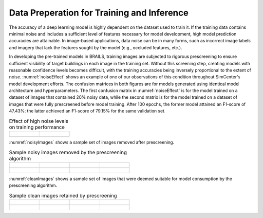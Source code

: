 .. _lbl-dataPrep:

Data Preperation for Training and Inference
================================================

The accuracy of a deep learning model is highly dependent on the dataset used to train it. If the training data contains minimal noise and includes a sufficient level of features necessary for model development, high model prediction accuracies are attainable. In image-based applications, data noise can be in many forms, such as incorrect image labels and imagery that lack the features sought by the model (e.g., occluded features, etc.). 

In developing the pre-trained models in BRAILS, training images are subjected to rigorous prescreening to ensure sufficient visibility of target buildings in each image in the training set. Without this screening step, creating models with reasonable confidence levels becomes difficult, with the training accuracies being inversely proportional to the extent of noise. :numref:`noiseEffect` shows an example of one of our observations of this condition throughout SimCenter's model development efforts. The confusion matrices in both figures are for models generated using identical model architecture and hyperparameters. The first confusion matrix in :numref:`noiseEffect` is for the model trained on a dataset of images that contained 20% noisy data, while the second matrix is for the model trained on a  dataset of images that were fully prescreened before model training. After 100 epochs, the former model attained an F1-score of 47.43%; the latter achieved an F1-score of 79.15% for the same validation set. 

.. _noiseEffect:
.. list-table:: Effect of high noise levels on training performance

    * - .. figure:: figures/allDataNotCleaned.png

      - .. figure:: figures/allDataCleaned.png

:numref:`noisyImages` shows a sample set of images removed after prescreening.

.. _noisyImages:
.. list-table:: Sample noisy images removed by the prescreening algorithm

    * - .. figure:: figures/badImage1.jpg

      - .. figure:: figures/badImage2.jpg

      - .. figure:: figures/badImage3.jpg

      - .. figure:: figures/badImage4.jpg

    * - .. figure:: figures/badImage5.jpg

      - .. figure:: figures/badImage6.jpg

      - .. figure:: figures/badImage7.jpg

      - .. figure:: figures/badImage8.jpg

:numref:`cleanImages` shows a sample set of images that were deemed suitable for model consumption by the prescreening algorithm.

.. _noisyImages:
.. list-table:: Sample clean images retained by prescreening

    * - .. figure:: figures/cleanImage1.jpg

      - .. figure:: figures/cleanImage2.jpg

      - .. figure:: figures/cleanImage3.jpg

      - .. figure:: figures/cleanImage4.jpg

    * - .. figure:: figures/cleanImage5.jpg

      - .. figure:: figures/cleanImage6.jpg

      - .. figure:: figures/cleanImage7.jpg

      - .. figure:: figures/cleanImage8.jpg